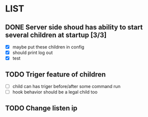 * LIST 

** DONE Server side shoud has ability to start several children at startup [3/3]
   CLOSED: [2019-04-24 Wed 11:14]
   - [X] maybe put these children in config
   - [X] should print log out
   - [X] test

** TODO Triger feature of children
   - [ ] child can has triger before/after some command run
   - [ ] hook behavior should be a legal child too

** TODO Change listen ip
